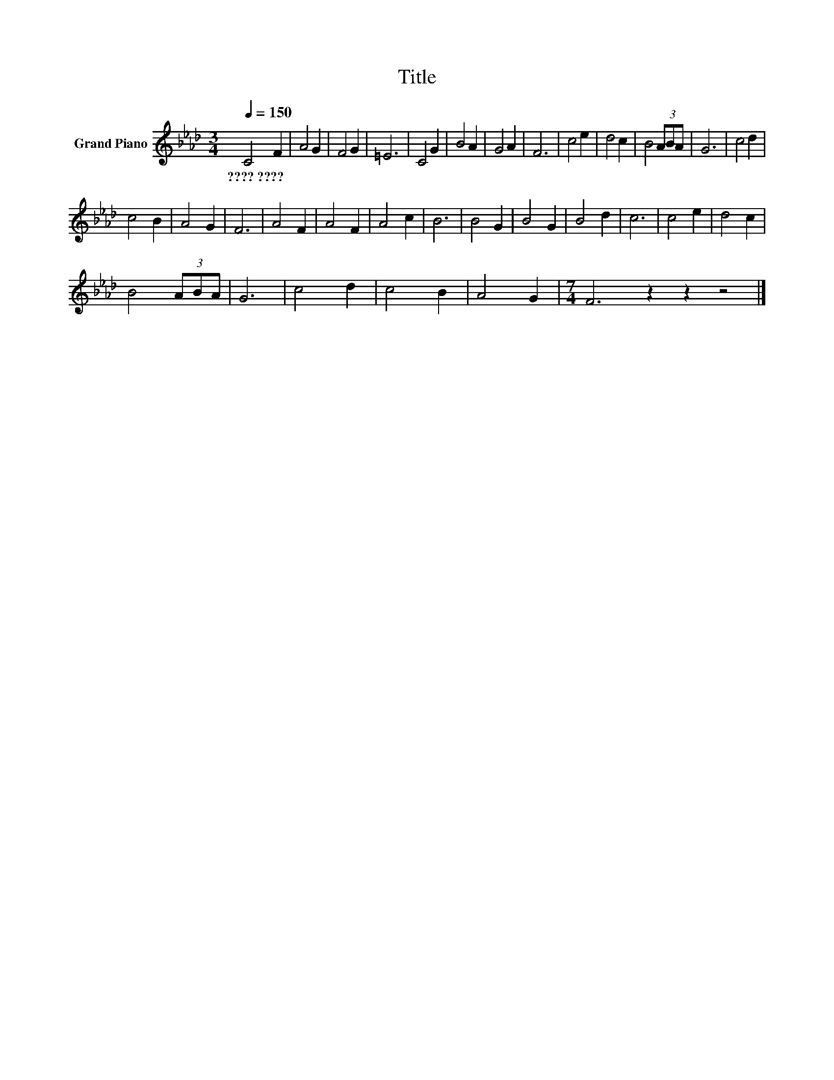 X:1
T:Title
L:1/8
Q:1/4=150
M:3/4
K:Ab
V:1 treble nm="Grand Piano"
V:1
 C4 F2 | A4 G2 | F4 G2 | =E6 | C4 G2 | B4 A2 | G4 A2 | F6 | c4 e2 | d4 c2 | B4 (3ABA | G6 | c4 d2 | %13
w: ????~???? *|||||||||||||
 c4 B2 | A4 G2 | F6 | A4 F2 | A4 F2 | A4 c2 | B6 | B4 G2 | B4 G2 | B4 d2 | c6 | c4 e2 | d4 c2 | %26
w: |||||||||||||
 B4 (3ABA | G6 | c4 d2 | c4 B2 | A4 G2 |[M:7/4] F6 z2 z2 z4 |] %32
w: ||||||

